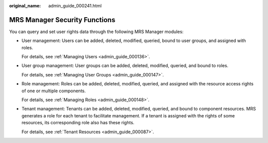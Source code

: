 :original_name: admin_guide_000241.html

.. _admin_guide_000241:

MRS Manager Security Functions
==============================

You can query and set user rights data through the following MRS Manager modules:

-  User management: Users can be added, deleted, modified, queried, bound to user groups, and assigned with roles.

   For details, see :ref:`Managing Users <admin_guide_000136>`.

-  User group management: User groups can be added, deleted, modified, queried, and bound to roles.

   For details, see :ref:`Managing User Groups <admin_guide_000147>`.

-  Role management: Roles can be added, deleted, modified, queried, and assigned with the resource access rights of one or multiple components.

   For details, see :ref:`Managing Roles <admin_guide_000148>`.

-  Tenant management: Tenants can be added, deleted, modified, queried, and bound to component resources. MRS generates a role for each tenant to facilitate management. If a tenant is assigned with the rights of some resources, its corresponding role also has these rights.

   For details, see :ref:`Tenant Resources <admin_guide_000087>`.
